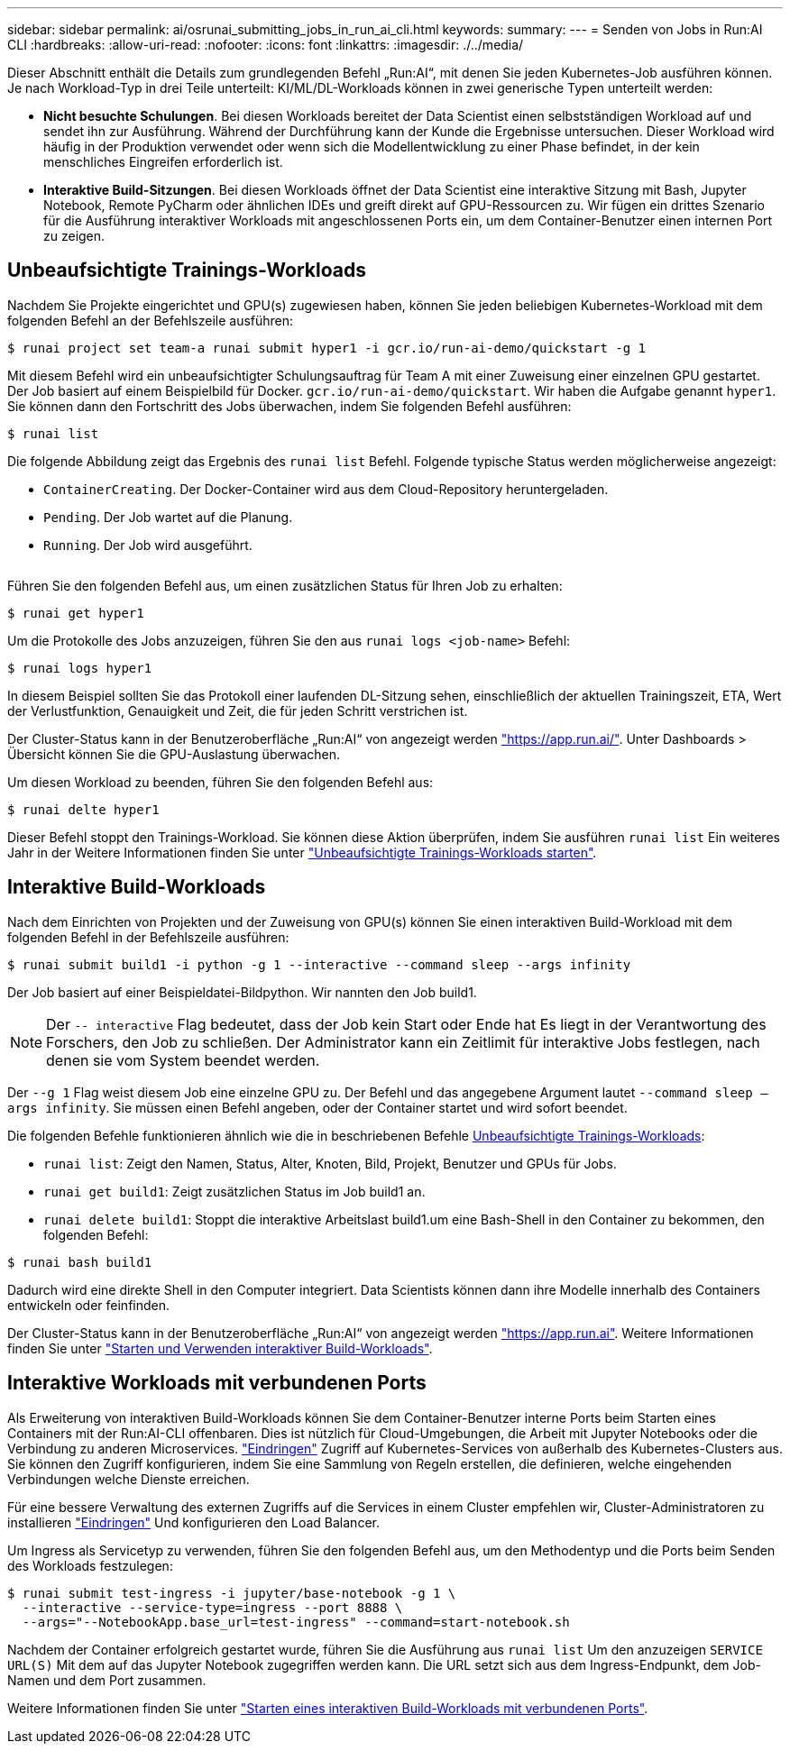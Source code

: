 ---
sidebar: sidebar 
permalink: ai/osrunai_submitting_jobs_in_run_ai_cli.html 
keywords:  
summary:  
---
= Senden von Jobs in Run:AI CLI
:hardbreaks:
:allow-uri-read: 
:nofooter: 
:icons: font
:linkattrs: 
:imagesdir: ./../media/


[role="lead"]
Dieser Abschnitt enthält die Details zum grundlegenden Befehl „Run:AI“, mit denen Sie jeden Kubernetes-Job ausführen können. Je nach Workload-Typ in drei Teile unterteilt: KI/ML/DL-Workloads können in zwei generische Typen unterteilt werden:

* *Nicht besuchte Schulungen*. Bei diesen Workloads bereitet der Data Scientist einen selbstständigen Workload auf und sendet ihn zur Ausführung. Während der Durchführung kann der Kunde die Ergebnisse untersuchen. Dieser Workload wird häufig in der Produktion verwendet oder wenn sich die Modellentwicklung zu einer Phase befindet, in der kein menschliches Eingreifen erforderlich ist.
* *Interaktive Build-Sitzungen*. Bei diesen Workloads öffnet der Data Scientist eine interaktive Sitzung mit Bash, Jupyter Notebook, Remote PyCharm oder ähnlichen IDEs und greift direkt auf GPU-Ressourcen zu. Wir fügen ein drittes Szenario für die Ausführung interaktiver Workloads mit angeschlossenen Ports ein, um dem Container-Benutzer einen internen Port zu zeigen.




== Unbeaufsichtigte Trainings-Workloads

Nachdem Sie Projekte eingerichtet und GPU(s) zugewiesen haben, können Sie jeden beliebigen Kubernetes-Workload mit dem folgenden Befehl an der Befehlszeile ausführen:

....
$ runai project set team-a runai submit hyper1 -i gcr.io/run-ai-demo/quickstart -g 1
....
Mit diesem Befehl wird ein unbeaufsichtigter Schulungsauftrag für Team A mit einer Zuweisung einer einzelnen GPU gestartet. Der Job basiert auf einem Beispielbild für Docker. `gcr.io/run-ai-demo/quickstart`. Wir haben die Aufgabe genannt `hyper1`. Sie können dann den Fortschritt des Jobs überwachen, indem Sie folgenden Befehl ausführen:

....
$ runai list
....
Die folgende Abbildung zeigt das Ergebnis des `runai list` Befehl. Folgende typische Status werden möglicherweise angezeigt:

* `ContainerCreating`. Der Docker-Container wird aus dem Cloud-Repository heruntergeladen.
* `Pending`. Der Job wartet auf die Planung.
* `Running`. Der Job wird ausgeführt.


image:osrunai_image5.png[""]

Führen Sie den folgenden Befehl aus, um einen zusätzlichen Status für Ihren Job zu erhalten:

....
$ runai get hyper1
....
Um die Protokolle des Jobs anzuzeigen, führen Sie den aus `runai logs <job-name>` Befehl:

....
$ runai logs hyper1
....
In diesem Beispiel sollten Sie das Protokoll einer laufenden DL-Sitzung sehen, einschließlich der aktuellen Trainingszeit, ETA, Wert der Verlustfunktion, Genauigkeit und Zeit, die für jeden Schritt verstrichen ist.

Der Cluster-Status kann in der Benutzeroberfläche „Run:AI“ von angezeigt werden https://app.run.ai/["https://app.run.ai/"^]. Unter Dashboards > Übersicht können Sie die GPU-Auslastung überwachen.

Um diesen Workload zu beenden, führen Sie den folgenden Befehl aus:

....
$ runai delte hyper1
....
Dieser Befehl stoppt den Trainings-Workload. Sie können diese Aktion überprüfen, indem Sie ausführen `runai list` Ein weiteres Jahr in der Weitere Informationen finden Sie unter https://docs.run.ai/Researcher/Walkthroughs/Walkthrough-Launch-Unattended-Training-Workloads-/["Unbeaufsichtigte Trainings-Workloads starten"^].



== Interaktive Build-Workloads

Nach dem Einrichten von Projekten und der Zuweisung von GPU(s) können Sie einen interaktiven Build-Workload mit dem folgenden Befehl in der Befehlszeile ausführen:

....
$ runai submit build1 -i python -g 1 --interactive --command sleep --args infinity
....
Der Job basiert auf einer Beispieldatei-Bildpython. Wir nannten den Job build1.


NOTE: Der `-- interactive` Flag bedeutet, dass der Job kein Start oder Ende hat Es liegt in der Verantwortung des Forschers, den Job zu schließen. Der Administrator kann ein Zeitlimit für interaktive Jobs festlegen, nach denen sie vom System beendet werden.

Der `--g 1` Flag weist diesem Job eine einzelne GPU zu. Der Befehl und das angegebene Argument lautet `--command sleep -- args infinity`. Sie müssen einen Befehl angeben, oder der Container startet und wird sofort beendet.

Die folgenden Befehle funktionieren ähnlich wie die in beschriebenen Befehle <<Unbeaufsichtigte Trainings-Workloads>>:

* `runai list`: Zeigt den Namen, Status, Alter, Knoten, Bild, Projekt, Benutzer und GPUs für Jobs.
* `runai get build1`: Zeigt zusätzlichen Status im Job build1 an.
* `runai delete build1`: Stoppt die interaktive Arbeitslast build1.um eine Bash-Shell in den Container zu bekommen, den folgenden Befehl:


....
$ runai bash build1
....
Dadurch wird eine direkte Shell in den Computer integriert. Data Scientists können dann ihre Modelle innerhalb des Containers entwickeln oder feinfinden.

Der Cluster-Status kann in der Benutzeroberfläche „Run:AI“ von angezeigt werden https://app.run.ai["https://app.run.ai"^]. Weitere Informationen finden Sie unter https://docs.run.ai/Researcher/Walkthroughs/Walkthrough-Start-and-Use-Interactive-Build-Workloads-/["Starten und Verwenden interaktiver Build-Workloads"^].



== Interaktive Workloads mit verbundenen Ports

Als Erweiterung von interaktiven Build-Workloads können Sie dem Container-Benutzer interne Ports beim Starten eines Containers mit der Run:AI-CLI offenbaren. Dies ist nützlich für Cloud-Umgebungen, die Arbeit mit Jupyter Notebooks oder die Verbindung zu anderen Microservices. https://kubernetes.io/docs/concepts/services-networking/ingress/["Eindringen"^] Zugriff auf Kubernetes-Services von außerhalb des Kubernetes-Clusters aus. Sie können den Zugriff konfigurieren, indem Sie eine Sammlung von Regeln erstellen, die definieren, welche eingehenden Verbindungen welche Dienste erreichen.

Für eine bessere Verwaltung des externen Zugriffs auf die Services in einem Cluster empfehlen wir, Cluster-Administratoren zu installieren https://kubernetes.io/docs/concepts/services-networking/ingress/["Eindringen"^] Und konfigurieren den Load Balancer.

Um Ingress als Servicetyp zu verwenden, führen Sie den folgenden Befehl aus, um den Methodentyp und die Ports beim Senden des Workloads festzulegen:

....
$ runai submit test-ingress -i jupyter/base-notebook -g 1 \
  --interactive --service-type=ingress --port 8888 \
  --args="--NotebookApp.base_url=test-ingress" --command=start-notebook.sh
....
Nachdem der Container erfolgreich gestartet wurde, führen Sie die Ausführung aus `runai list` Um den anzuzeigen `SERVICE URL(S)` Mit dem auf das Jupyter Notebook zugegriffen werden kann. Die URL setzt sich aus dem Ingress-Endpunkt, dem Job-Namen und dem Port zusammen.

Weitere Informationen finden Sie unter https://docs.run.ai/Researcher/Walkthroughs/Walkthrough-Launch-an-Interactive-Build-Workload-with-Connected-Ports/["Starten eines interaktiven Build-Workloads mit verbundenen Ports"^].
